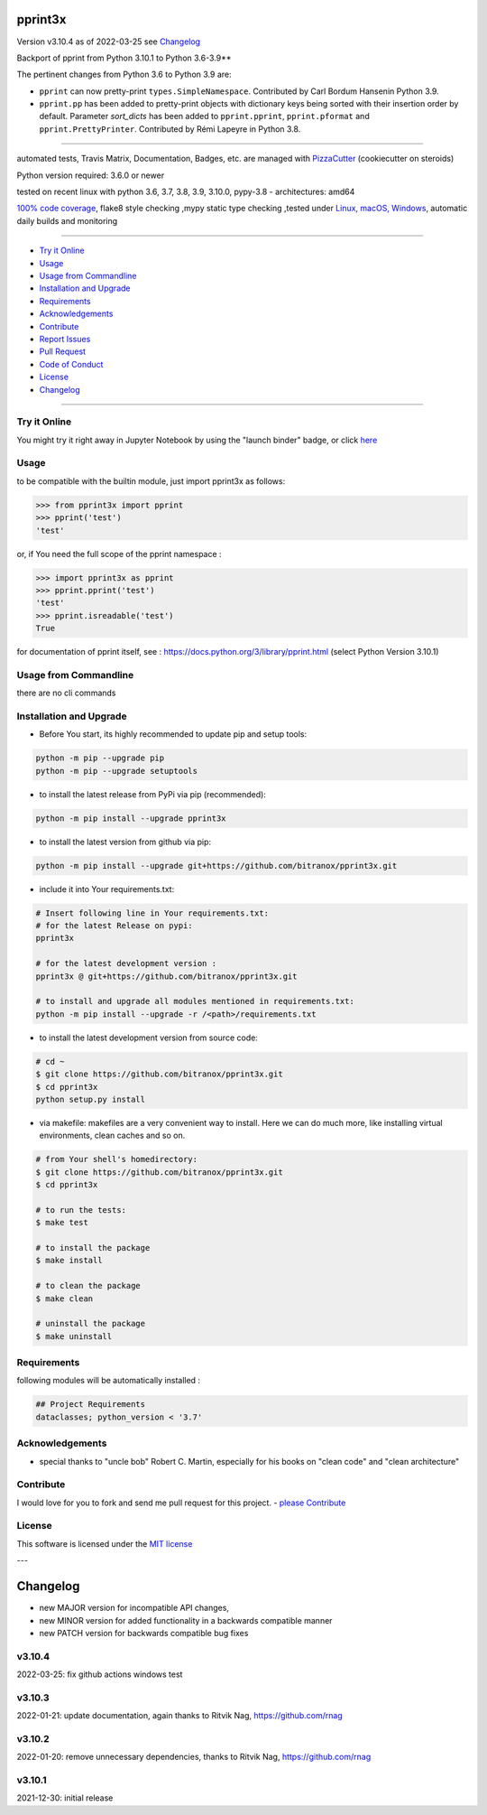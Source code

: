 pprint3x
========


Version v3.10.4 as of 2022-03-25 see `Changelog`_

|build_badge| |license| |jupyter| |pypi| |pypi-downloads| |black|

|codecov| |better_code| |cc_maintain| |cc_issues| |cc_coverage| |snyk|



.. |build_badge| image:: https://github.com/bitranox/pprint3x/actions/workflows/python-package.yml/badge.svg
   :target: https://github.com/bitranox/pprint3x/actions/workflows/python-package.yml


.. |license| image:: https://img.shields.io/github/license/webcomics/pywine.svg
   :target: http://en.wikipedia.org/wiki/MIT_License

.. |jupyter| image:: https://mybinder.org/badge_logo.svg
   :target: https://mybinder.org/v2/gh/bitranox/pprint3x/master?filepath=pprint3x.ipynb

.. for the pypi status link note the dashes, not the underscore !
.. |pypi| image:: https://img.shields.io/pypi/status/pprint3x?label=PyPI%20Package
   :target: https://badge.fury.io/py/pprint3x

.. |codecov| image:: https://img.shields.io/codecov/c/github/bitranox/pprint3x
   :target: https://codecov.io/gh/bitranox/pprint3x

.. |better_code| image:: https://bettercodehub.com/edge/badge/bitranox/pprint3x?branch=master
   :target: https://bettercodehub.com/results/bitranox/pprint3x

.. |cc_maintain| image:: https://img.shields.io/codeclimate/maintainability-percentage/bitranox/pprint3x?label=CC%20maintainability
   :target: https://codeclimate.com/github/bitranox/pprint3x/maintainability
   :alt: Maintainability

.. |cc_issues| image:: https://img.shields.io/codeclimate/issues/bitranox/pprint3x?label=CC%20issues
   :target: https://codeclimate.com/github/bitranox/pprint3x/maintainability
   :alt: Maintainability

.. |cc_coverage| image:: https://img.shields.io/codeclimate/coverage/bitranox/pprint3x?label=CC%20coverage
   :target: https://codeclimate.com/github/bitranox/pprint3x/test_coverage
   :alt: Code Coverage

.. |snyk| image:: https://img.shields.io/snyk/vulnerabilities/github/bitranox/pprint3x
   :target: https://snyk.io/test/github/bitranox/pprint3x

.. |black| image:: https://img.shields.io/badge/code%20style-black-000000.svg
   :target: https://github.com/psf/black

.. |pypi-downloads| image:: https://img.shields.io/pypi/dm/pprint3x
   :target: https://pypi.org/project/pprint3x/
   :alt: PyPI - Downloads

.. start short_desc

Backport of pprint from Python 3.10.1 to Python 3.6-3.9**

.. end short_desc

The pertinent changes from Python 3.6 to Python 3.9 are:

* ``pprint`` can now pretty-print ``types.SimpleNamespace``.
  Contributed by Carl Bordum Hansenin Python 3.9.

* ``pprint.pp`` has been added to pretty-print objects with dictionary
  keys being sorted with their insertion order by default. Parameter
  *sort_dicts* has been added to ``pprint.pprint``, ``pprint.pformat`` and
  ``pprint.PrettyPrinter``. Contributed by Rémi Lapeyre in Python 3.8.

----

automated tests, Travis Matrix, Documentation, Badges, etc. are managed with `PizzaCutter <https://github
.com/bitranox/PizzaCutter>`_ (cookiecutter on steroids)

Python version required: 3.6.0 or newer

tested on recent linux with python 3.6, 3.7, 3.8, 3.9, 3.10.0, pypy-3.8 - architectures: amd64

`100% code coverage <https://codecov.io/gh/bitranox/pprint3x>`_, flake8 style checking ,mypy static type checking ,tested under `Linux, macOS, Windows <https://github.com/bitranox/pprint3x/actions/workflows/python-package.yml>`_, automatic daily builds and monitoring

----

- `Try it Online`_
- `Usage`_
- `Usage from Commandline`_
- `Installation and Upgrade`_
- `Requirements`_
- `Acknowledgements`_
- `Contribute`_
- `Report Issues <https://github.com/bitranox/pprint3x/blob/master/ISSUE_TEMPLATE.md>`_
- `Pull Request <https://github.com/bitranox/pprint3x/blob/master/PULL_REQUEST_TEMPLATE.md>`_
- `Code of Conduct <https://github.com/bitranox/pprint3x/blob/master/CODE_OF_CONDUCT.md>`_
- `License`_
- `Changelog`_

----

Try it Online
-------------

You might try it right away in Jupyter Notebook by using the "launch binder" badge, or click `here <https://mybinder.org/v2/gh/{{rst_include.
repository_slug}}/master?filepath=pprint3x.ipynb>`_

Usage
-----------

to be compatible with the builtin module, just import pprint3x as follows:

.. code-block:: python

    >>> from pprint3x import pprint
    >>> pprint('test')
    'test'


or, if You need the full scope of the pprint namespace :

.. code-block:: python

    >>> import pprint3x as pprint
    >>> pprint.pprint('test')
    'test'
    >>> pprint.isreadable('test')
    True


for documentation of pprint itself, see : https://docs.python.org/3/library/pprint.html
(select Python Version 3.10.1)

Usage from Commandline
------------------------

there are no cli commands

Installation and Upgrade
------------------------

- Before You start, its highly recommended to update pip and setup tools:


.. code-block::

    python -m pip --upgrade pip
    python -m pip --upgrade setuptools

- to install the latest release from PyPi via pip (recommended):

.. code-block::

    python -m pip install --upgrade pprint3x

- to install the latest version from github via pip:


.. code-block::

    python -m pip install --upgrade git+https://github.com/bitranox/pprint3x.git


- include it into Your requirements.txt:

.. code-block::

    # Insert following line in Your requirements.txt:
    # for the latest Release on pypi:
    pprint3x

    # for the latest development version :
    pprint3x @ git+https://github.com/bitranox/pprint3x.git

    # to install and upgrade all modules mentioned in requirements.txt:
    python -m pip install --upgrade -r /<path>/requirements.txt


- to install the latest development version from source code:

.. code-block::

    # cd ~
    $ git clone https://github.com/bitranox/pprint3x.git
    $ cd pprint3x
    python setup.py install

- via makefile:
  makefiles are a very convenient way to install. Here we can do much more,
  like installing virtual environments, clean caches and so on.

.. code-block:: shell

    # from Your shell's homedirectory:
    $ git clone https://github.com/bitranox/pprint3x.git
    $ cd pprint3x

    # to run the tests:
    $ make test

    # to install the package
    $ make install

    # to clean the package
    $ make clean

    # uninstall the package
    $ make uninstall

Requirements
------------
following modules will be automatically installed :

.. code-block:: bash

    ## Project Requirements
    dataclasses; python_version < '3.7'

Acknowledgements
----------------

- special thanks to "uncle bob" Robert C. Martin, especially for his books on "clean code" and "clean architecture"

Contribute
----------

I would love for you to fork and send me pull request for this project.
- `please Contribute <https://github.com/bitranox/pprint3x/blob/master/CONTRIBUTING.md>`_

License
-------

This software is licensed under the `MIT license <http://en.wikipedia.org/wiki/MIT_License>`_

---

Changelog
=========

- new MAJOR version for incompatible API changes,
- new MINOR version for added functionality in a backwards compatible manner
- new PATCH version for backwards compatible bug fixes

v3.10.4
--------
2022-03-25: fix github actions windows test

v3.10.3
--------
2022-01-21: update documentation, again thanks to Ritvik Nag, https://github.com/rnag

v3.10.2
--------
2022-01-20: remove unnecessary dependencies, thanks to Ritvik Nag, https://github.com/rnag

v3.10.1
--------
2021-12-30: initial release


